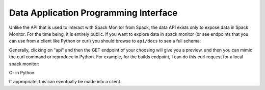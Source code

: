 .. _getting-started_data_api:

======================================
Data Application Programming Interface
======================================

Unlike the API that is used to interact with Spack Monitor from Spack, the data
API exists only to expose data in Spack Monitor. For the time being, it is entirely public.
If you want to explore data in spack monitor (or see endpoints that you can use
from a client like Python or curl) you should browse to ``api/docs`` to
see a full schema:

.. image:: img/interface-api.png


Generally, clicking on "api" and then the GET endpoint of your choosing will
give you a preview, and then you can mimic the curl command or reproduce in Python.
For example, for the builds endpoint, I can do this curl request for a local
spack monitor:

.. code-block::console

    $ curl -X GET "http://127.0.0.1/api/builds/" -H  "accept: application/json"


Or in Python

.. code-block::python

    import requests
    response = requests.get("http://127.0.0.1/api/builds/")
    response.json()
    

If appropriate, this can eventually be made into a client.
